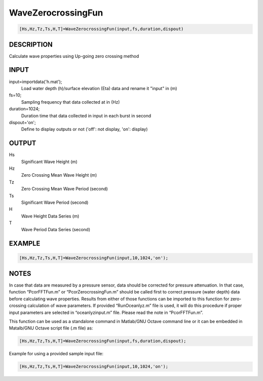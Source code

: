 .. ++++++++++++++++++++++++++++++++YA LATIF++++++++++++++++++++++++++++++++++
.. +                                                                        +
.. + Oceanlyz                                                               +
.. + Ocean Wave Analyzing Toolbox                                           +
.. + Ver 1.5                                                                +
.. +                                                                        +
.. + Developed by: Arash Karimpour                                          +
.. + Contact     : www.arashkarimpour.com                                   +
.. + Developed/Updated (yyyy-mm-dd): 2020-07-01                             +
.. +                                                                        +
.. ++++++++++++++++++++++++++++++++++++++++++++++++++++++++++++++++++++++++++

WaveZerocrossingFun
===================

.. code:: MATLAB

    [Hs,Hz,Tz,Ts,H,T]=WaveZerocrossingFun(input,fs,duration,dispout)

DESCRIPTION
-----------

Calculate wave properties using Up-going zero crossing method

INPUT
-----

input=importdata('h.mat');
                                Load water depth (h)/surface elevation (Eta) data and rename it "input" in (m)
fs=10;
                                Sampling frequency that data collected at in (Hz)
duration=1024;
                                Duration time that data collected in input in each burst in second
dispout='on';
                                Define to display outputs or not ('off': not display, 'on': display)

OUTPUT
------

Hs
                                Significant Wave Height (m)
Hz
                                Zero Crossing Mean Wave Height (m)
Tz
                                Zero Crossing Mean Wave Period (second)
Ts
                                Significant Wave Period (second)
H
                                Wave Height Data Series (m)
T
                                Wave Period Data Series (second)

EXAMPLE
-------

.. code:: MATLAB

    [Hs,Hz,Tz,Ts,H,T]=WaveZerocrossingFun(input,10,1024,'on');

.. LICENSE & DISCLAIMER
.. -------------------- 
.. Copyright (c) 2018 Arash Karimpour
..
.. http://www.arashkarimpour.com
..
.. THE SOFTWARE IS PROVIDED "AS IS", WITHOUT WARRANTY OF ANY KIND, EXPRESS OR
.. IMPLIED, INCLUDING BUT NOT LIMITED TO THE WARRANTIES OF MERCHANTABILITY,
.. FITNESS FOR A PARTICULAR PURPOSE AND NONINFRINGEMENT. IN NO EVENT SHALL THE
.. AUTHORS OR COPYRIGHT HOLDERS BE LIABLE FOR ANY CLAIM, DAMAGES OR OTHER
.. LIABILITY, WHETHER IN AN ACTION OF CONTRACT, TORT OR OTHERWISE, ARISING FROM,
.. OUT OF OR IN CONNECTION WITH THE SOFTWARE OR THE USE OR OTHER DEALINGS IN THE
.. SOFTWARE.

NOTES
-----

In case that data are measured by a pressure sensor, data should be corrected for pressure attenuation. In that case, function “PcorFFTFun.m” or “PcorZerocrossingFun.m” should be called first to correct pressure (water depth) data before calculating wave properties. Results from either of those functions can be imported to this function for zero-crossing calculation of wave parameters. If provided “RunOceanlyz.m” file is used, it will do this procedure if proper input parameters are selected in “oceanlyzinput.m” file. Please read the note in “PcorFFTFun.m”.

This function can be used as a standalone command in Matlab/GNU Octave command line or it can be embedded in Matalb/GNU Octave script file (.m file) as:

.. code:: MATLAB

    [Hs,Hz,Tz,Ts,H,T]=WaveZerocrossingFun(input,fs,duration,dispout);

Example for using a provided sample input file:

.. code:: MATLAB

    [Hs,Hz,Tz,Ts,H,T]=WaveZerocrossingFun(input,10,1024,'on');

